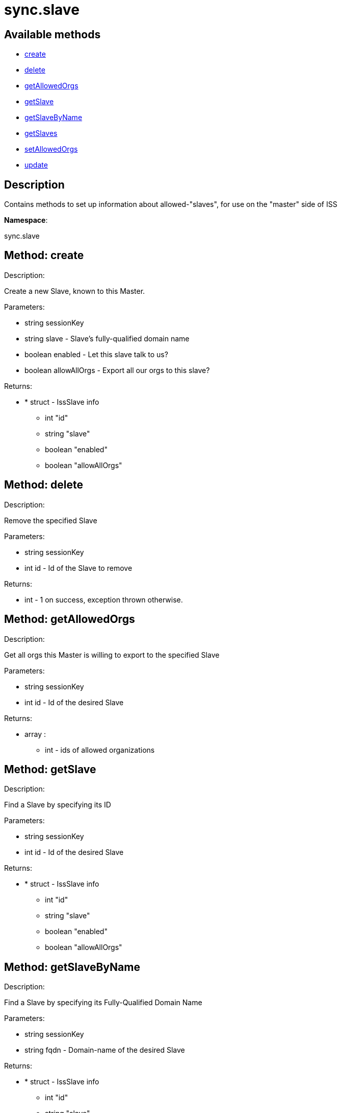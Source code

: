 [#apidoc-sync_slave]
= sync.slave


== Available methods

* <<apidoc-sync_slave-create-876084303,create>>
* <<apidoc-sync_slave-delete-1495591569,delete>>
* <<apidoc-sync_slave-getAllowedOrgs-1077640163,getAllowedOrgs>>
* <<apidoc-sync_slave-getSlave-2076326363,getSlave>>
* <<apidoc-sync_slave-getSlaveByName-1889298280,getSlaveByName>>
* <<apidoc-sync_slave-getSlaves-1043689174,getSlaves>>
* <<apidoc-sync_slave-setAllowedOrgs-710778590,setAllowedOrgs>>
* <<apidoc-sync_slave-update-1117886685,update>>

== Description

Contains methods to set up information about allowed-"slaves", for use
 on the "master" side of ISS

*Namespace*:

sync.slave


[#apidoc-sync_slave-create-876084303]
== Method: create 

Description:

Create a new Slave, known to this Master.




Parameters:

* [.string]#string#  sessionKey
 
* [.string]#string#  slave - Slave's fully-qualified domain name
 
* [.boolean]#boolean#  enabled - Let this slave talk to us?
 
* [.boolean]#boolean#  allowAllOrgs - Export all our orgs to this slave?
 

Returns:

* * [.struct]#struct#  - IssSlave info
   ** [.int]#int#  "id"
   ** [.string]#string#  "slave"
   ** [.boolean]#boolean#  "enabled"
   ** [.boolean]#boolean#  "allowAllOrgs"
   
 



[#apidoc-sync_slave-delete-1495591569]
== Method: delete 

Description:

Remove the specified Slave




Parameters:

* [.string]#string#  sessionKey
 
* [.int]#int#  id - Id of the Slave to remove
 

Returns:

* [.int]#int#  - 1 on success, exception thrown otherwise.
 



[#apidoc-sync_slave-getAllowedOrgs-1077640163]
== Method: getAllowedOrgs 

Description:

Get all orgs this Master is willing to export to the specified Slave




Parameters:

* [.string]#string#  sessionKey
 
* [.int]#int#  id - Id of the desired Slave
 

Returns:

* [.array]#array# :
** [.int]#int#  - ids of allowed organizations
 



[#apidoc-sync_slave-getSlave-2076326363]
== Method: getSlave 

Description:

Find a Slave by specifying its ID




Parameters:

* [.string]#string#  sessionKey
 
* [.int]#int#  id - Id of the desired Slave
 

Returns:

* * [.struct]#struct#  - IssSlave info
   ** [.int]#int#  "id"
   ** [.string]#string#  "slave"
   ** [.boolean]#boolean#  "enabled"
   ** [.boolean]#boolean#  "allowAllOrgs"
   
 



[#apidoc-sync_slave-getSlaveByName-1889298280]
== Method: getSlaveByName 

Description:

Find a Slave by specifying its Fully-Qualified Domain Name




Parameters:

* [.string]#string#  sessionKey
 
* [.string]#string#  fqdn - Domain-name of the desired Slave
 

Returns:

* * [.struct]#struct#  - IssSlave info
   ** [.int]#int#  "id"
   ** [.string]#string#  "slave"
   ** [.boolean]#boolean#  "enabled"
   ** [.boolean]#boolean#  "allowAllOrgs"
   
 



[#apidoc-sync_slave-getSlaves-1043689174]
== Method: getSlaves 

Description:

Get all the Slaves this Master knows about




Parameters:

* [.string]#string#  sessionKey
 

Returns:

* [.array]#array# :
          * [.struct]#struct#  - IssSlave info
   ** [.int]#int#  "id"
   ** [.string]#string#  "slave"
   ** [.boolean]#boolean#  "enabled"
   ** [.boolean]#boolean#  "allowAllOrgs"
  
       



[#apidoc-sync_slave-setAllowedOrgs-710778590]
== Method: setAllowedOrgs 

Description:

Set the orgs this Master is willing to export to the specified Slave




Parameters:

* [.string]#string#  sessionKey
 
* [.int]#int#  id - Id of the desired Slave
 
* [.array]#array# :
** [.int]#int#  - List of org-ids we're willing to export
 

Returns:

* [.int]#int#  - 1 on success, exception thrown otherwise.
 



[#apidoc-sync_slave-update-1117886685]
== Method: update 

Description:

Updates attributes of the specified Slave




Parameters:

* [.string]#string#  sessionKey
 
* [.int]#int#  id - Id of the Slave to update
 
* [.string]#string#  slave - Slave's fully-qualified domain name
 
* [.boolean]#boolean#  enabled - Let this slave talk to us?
 
* [.boolean]#boolean#  allowAllOrgs - Export all our orgs to this Slave?
 

Returns:

* * [.struct]#struct#  - IssSlave info
   ** [.int]#int#  "id"
   ** [.string]#string#  "slave"
   ** [.boolean]#boolean#  "enabled"
   ** [.boolean]#boolean#  "allowAllOrgs"
   
 


